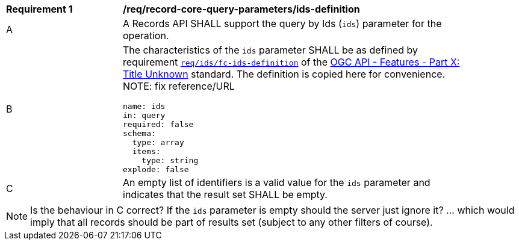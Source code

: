 [[req_record-core-query-parameters_ids-definition]]
[width="90%",cols="2,6a"]
|===
^|*Requirement {counter:req-id}* |*/req/record-core-query-parameters/ids-definition*
^|A |A Records API SHALL support the query by Ids (`ids`) parameter for the operation.
^|B |The characteristics of the `ids` parameter SHALL be as defined by requirement http://fix.em[`req/ids/fc-ids-definition`] of the http://fix.me[OGC API - Features - Part X: Title Unknown] standard.  The definition is copied here for convenience.  NOTE: fix reference/URL

[source,YAML]
----
name: ids
in: query
required: false
schema:
  type: array
  items:
    type: string
explode: false
----

^|C |An empty list of identifiers is a valid value for the `ids` parameter and indicates that the result set SHALL be empty.
|===

NOTE:  Is the behaviour in C correct?  If the `ids` parameter is empty should the server just ignore it?  ... which would imply that all records should be part of results set (subject to any other filters of course).
